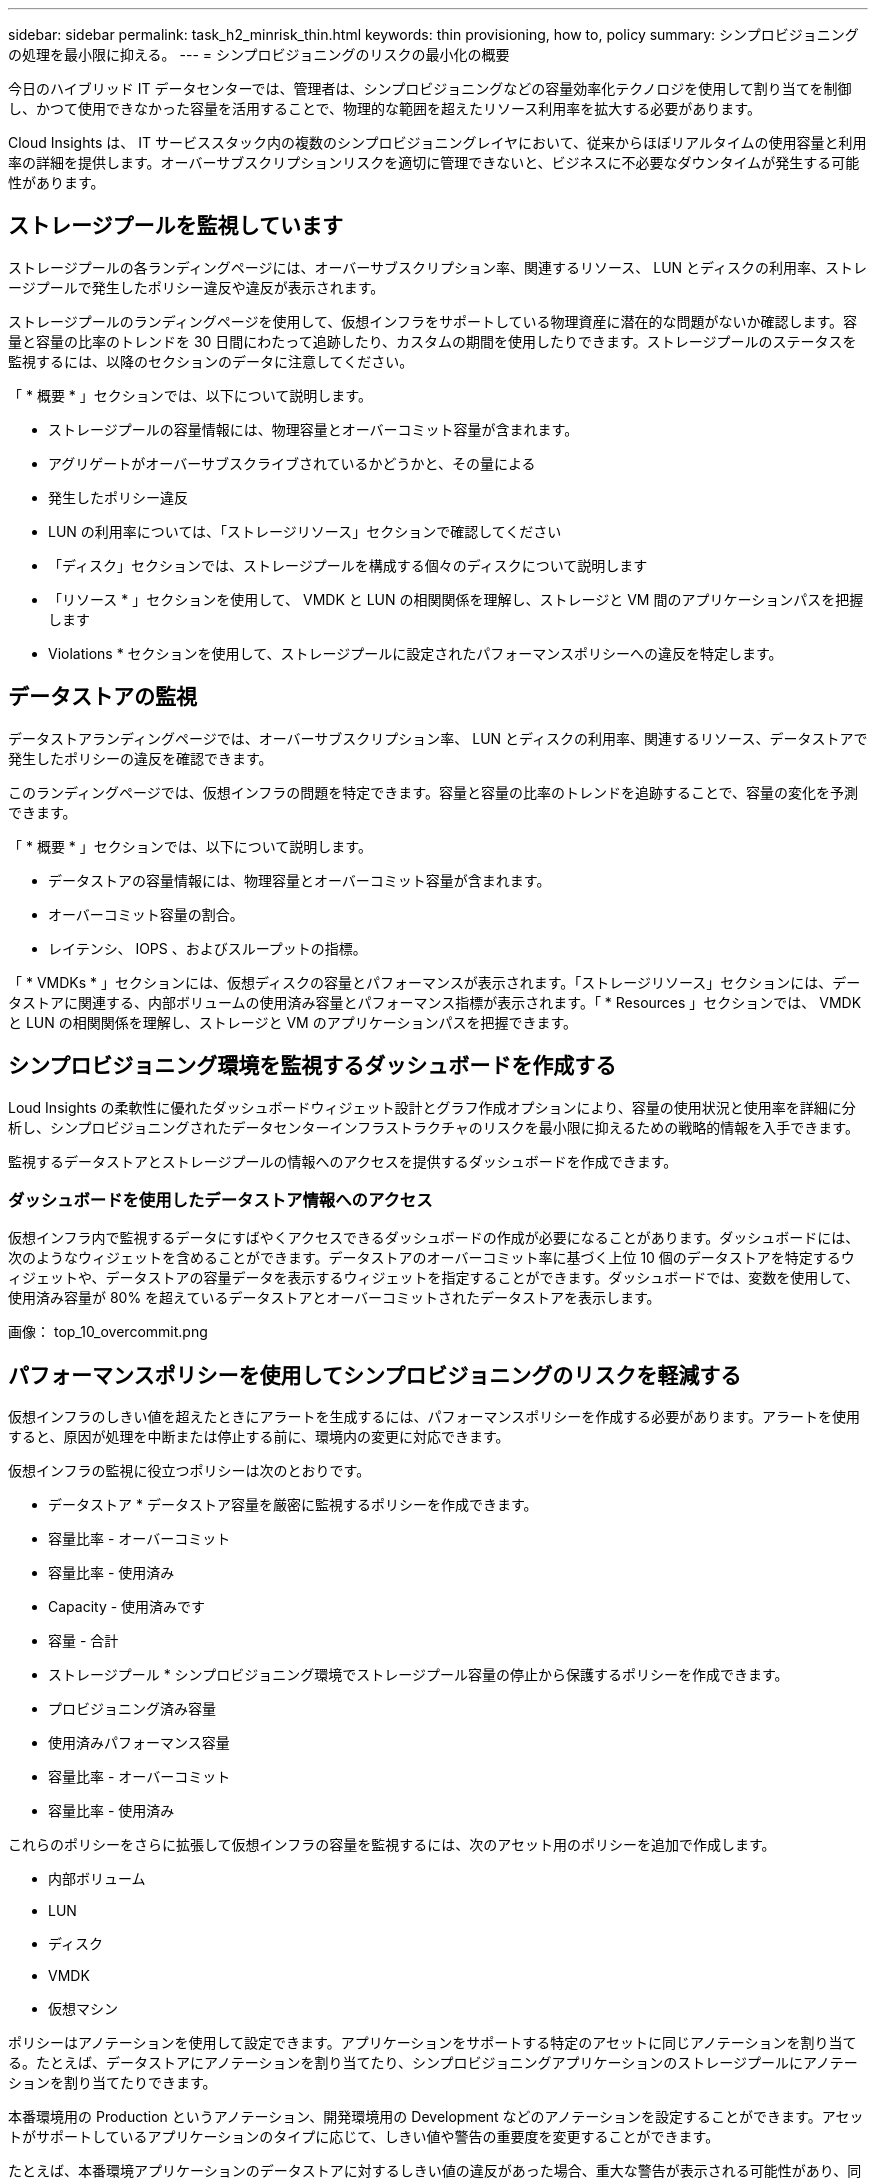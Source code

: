 ---
sidebar: sidebar 
permalink: task_h2_minrisk_thin.html 
keywords: thin provisioning, how to, policy 
summary: シンプロビジョニングの処理を最小限に抑える。 
---
= シンプロビジョニングのリスクの最小化の概要


[role="lead"]
今日のハイブリッド IT データセンターでは、管理者は、シンプロビジョニングなどの容量効率化テクノロジを使用して割り当てを制御し、かつて使用できなかった容量を活用することで、物理的な範囲を超えたリソース利用率を拡大する必要があります。

Cloud Insights は、 IT サービススタック内の複数のシンプロビジョニングレイヤにおいて、従来からほぼリアルタイムの使用容量と利用率の詳細を提供します。オーバーサブスクリプションリスクを適切に管理できないと、ビジネスに不必要なダウンタイムが発生する可能性があります。



== ストレージプールを監視しています

ストレージプールの各ランディングページには、オーバーサブスクリプション率、関連するリソース、 LUN とディスクの利用率、ストレージプールで発生したポリシー違反や違反が表示されます。

ストレージプールのランディングページを使用して、仮想インフラをサポートしている物理資産に潜在的な問題がないか確認します。容量と容量の比率のトレンドを 30 日間にわたって追跡したり、カスタムの期間を使用したりできます。ストレージプールのステータスを監視するには、以降のセクションのデータに注意してください。

「 * 概要 * 」セクションでは、以下について説明します。

* ストレージプールの容量情報には、物理容量とオーバーコミット容量が含まれます。
* アグリゲートがオーバーサブスクライブされているかどうかと、その量による
* 発生したポリシー違反
* LUN の利用率については、「ストレージリソース」セクションで確認してください
* 「ディスク」セクションでは、ストレージプールを構成する個々のディスクについて説明します
* 「リソース * 」セクションを使用して、 VMDK と LUN の相関関係を理解し、ストレージと VM 間のアプリケーションパスを把握します
* Violations * セクションを使用して、ストレージプールに設定されたパフォーマンスポリシーへの違反を特定します。




== データストアの監視

データストアランディングページでは、オーバーサブスクリプション率、 LUN とディスクの利用率、関連するリソース、データストアで発生したポリシーの違反を確認できます。

このランディングページでは、仮想インフラの問題を特定できます。容量と容量の比率のトレンドを追跡することで、容量の変化を予測できます。

「 * 概要 * 」セクションでは、以下について説明します。

* データストアの容量情報には、物理容量とオーバーコミット容量が含まれます。
* オーバーコミット容量の割合。
* レイテンシ、 IOPS 、およびスループットの指標。


「 * VMDKs * 」セクションには、仮想ディスクの容量とパフォーマンスが表示されます。「ストレージリソース」セクションには、データストアに関連する、内部ボリュームの使用済み容量とパフォーマンス指標が表示されます。「 * Resources 」セクションでは、 VMDK と LUN の相関関係を理解し、ストレージと VM のアプリケーションパスを把握できます。



== シンプロビジョニング環境を監視するダッシュボードを作成する

Loud Insights の柔軟性に優れたダッシュボードウィジェット設計とグラフ作成オプションにより、容量の使用状況と使用率を詳細に分析し、シンプロビジョニングされたデータセンターインフラストラクチャのリスクを最小限に抑えるための戦略的情報を入手できます。

監視するデータストアとストレージプールの情報へのアクセスを提供するダッシュボードを作成できます。



=== ダッシュボードを使用したデータストア情報へのアクセス

仮想インフラ内で監視するデータにすばやくアクセスできるダッシュボードの作成が必要になることがあります。ダッシュボードには、次のようなウィジェットを含めることができます。データストアのオーバーコミット率に基づく上位 10 個のデータストアを特定するウィジェットや、データストアの容量データを表示するウィジェットを指定することができます。ダッシュボードでは、変数を使用して、使用済み容量が 80% を超えているデータストアとオーバーコミットされたデータストアを表示します。

画像： top_10_overcommit.png



== パフォーマンスポリシーを使用してシンプロビジョニングのリスクを軽減する

仮想インフラのしきい値を超えたときにアラートを生成するには、パフォーマンスポリシーを作成する必要があります。アラートを使用すると、原因が処理を中断または停止する前に、環境内の変更に対応できます。

仮想インフラの監視に役立つポリシーは次のとおりです。

* データストア * データストア容量を厳密に監視するポリシーを作成できます。

* 容量比率 - オーバーコミット
* 容量比率 - 使用済み
* Capacity - 使用済みです
* 容量 - 合計


* ストレージプール * シンプロビジョニング環境でストレージプール容量の停止から保護するポリシーを作成できます。

* プロビジョニング済み容量
* 使用済みパフォーマンス容量
* 容量比率 - オーバーコミット
* 容量比率 - 使用済み


これらのポリシーをさらに拡張して仮想インフラの容量を監視するには、次のアセット用のポリシーを追加で作成します。

* 内部ボリューム
* LUN
* ディスク
* VMDK
* 仮想マシン


ポリシーはアノテーションを使用して設定できます。アプリケーションをサポートする特定のアセットに同じアノテーションを割り当てる。たとえば、データストアにアノテーションを割り当てたり、シンプロビジョニングアプリケーションのストレージプールにアノテーションを割り当てたりできます。

本番環境用の Production というアノテーション、開発環境用の Development などのアノテーションを設定することができます。アセットがサポートしているアプリケーションのタイプに応じて、しきい値や警告の重要度を変更することができます。

たとえば、本番環境アプリケーションのデータストアに対するしきい値の違反があった場合、重大な警告が表示される可能性があり、同じ開発環境への違反があった場合は警告しか表示されないことがあります。

定義済みのポリシーにアノテーションを組み込むことで、重要でない資産に関する不要なアラートの生成を軽減できます。



== ストレージプールのパフォーマンスポリシーの作成

パフォーマンスポリシーを作成して、ストレージプールのアセットのしきい値を超えたときに通知するアラートをトリガーすることができます。

* 作業を開始する前に


この手順は、ストレージプールがシンプロビジョニングされていることを前提としています。

* このタスクについて


停止につながる可能性のあるストレージプールの変更を監視してレポートするポリシーを作成する。シンプロビジョニングされた物理ストレージプールの場合は、物理容量を監視してオーバーコミット率を監視する必要があります。

* 手順
+
.. Cloud Insights メニューで、 * Manage > Performance Policies * の順にクリックします
+
パフォーマンスポリシーページが表示されます。ポリシーはオブジェクト別に表示され、リストに表示されている順序で評価されます。通知が有効になっている場合（ * Admin > Notifications * ）、パフォーマンスポリシーに違反したときに E メールを送信するように Insight を設定できます。

.. パフォーマンスポリシーをクリックして新しいポリシーを作成します
.. [ * ポリシー名 * ] に、ポリシーの一意の名前を入力します
.. [ タイプ * のオブジェクトに適用 ] で [ ストレージプール ] を選択します
.. [ * Apply after window of * ] に、最初のオカレンスを入力する。
.. [* （ * ） ] に重大度 * を入力します
.. しきい値を超えたときに通知を受け取る E メール受信者を設定します。
+
デフォルトでは、ポリシー違反に関する E メールアラートはグローバル E メールリストの受信者に送信されます。この設定を上書きして、特定のポリシーのアラートを特定の受信者に送信するように設定することができます。

+
リンクをクリックして受信者リストを開き、 [+] ボタンをクリックして受信者を追加します。このポリシーに関する違反のアラートがリスト内のすべての受信者に送信されます。

.. * 次のいずれかに該当する場合はアラートを作成します。 * 容量比率を入力してください - 使用済み >85%


* 結果


この構成では、ストレージプールの物理容量の 85% を超える容量が使用されている場合に、重大な警告メッセージが送信されます。物理メモリの 100% を使用すると、アプリケーションに障害が発生します。



== データストアのパフォーマンスポリシーの作成

監視しているストレージプールに関連するデータストアに関連付けられている指標のしきい値を設定したパフォーマンスポリシーを作成できます。

デフォルトでは、パフォーマンスポリシーは作成時に指定したタイプのすべてのデバイスに適用されます。特定のデバイスまたはデバイスセットのみをパフォーマンスポリシーに含める場合は、アノテーションを作成します。

. 作業を開始する前に


パフォーマンスポリシーでアノテーションを使用する場合、ポリシーを作成する前にアノテーションが存在している必要があります。

監視しているデータストアが設定したしきい値を超えたときに通知するパフォーマンスポリシーを作成します。システムには、ニーズに合わせたグローバルポリシーがすでに含まれている場合があります。アノテーションを使用するポリシーでは、特定のデータストアに集中できます。

.手順
. Cloud Insights ツールバーで、 * 管理 > パフォーマンスポリシー * をクリックします
. [* + Performance Policy] をクリックします
. 「ポリシー名」を追加
+
オブジェクトの他のすべてのポリシーとは異なる名前を使用する必要があります。たとえば、内部ボリュームの「 Latency 」という名前の 2 つのポリシーを使用することはできませんが、内部ボリュームの「 Latency 」ポリシーとデータストアの「 Latency 」ポリシーを使用できます。ベストプラクティスとしては、オブジェクトタイプに関係なく、すべてのポリシーに一意の名前を常に使用することを推奨します。

. オブジェクトタイプとして「 Datastore 」を選択します
. [ 最初の発生 ] をクリックします。
. [ * ポリシー名 * ] に、ポリシーの一意の名前を入力します
. で * タイプ * のオブジェクトに適用する場合は、データストアを選択します
. 注釈付き * （ With Annotation ）で、注釈の名前を選択します
. [ * 注釈値 * （ * Annotation Value * ） ] で目的の値を選択します
. [ * Apply after window of * ] に、最初のオカレンスを入力する
. [* （ * ） ] に重大度 * を入力します
. E メール受信者を設定
. * Create alert * に Capacity Ratio over Commit > 150 を入力します
. しきい値を追加するには、 [* + しきい値 * （ * + Threshold ） ] をクリックします。これには、容量の合計や使用容量

